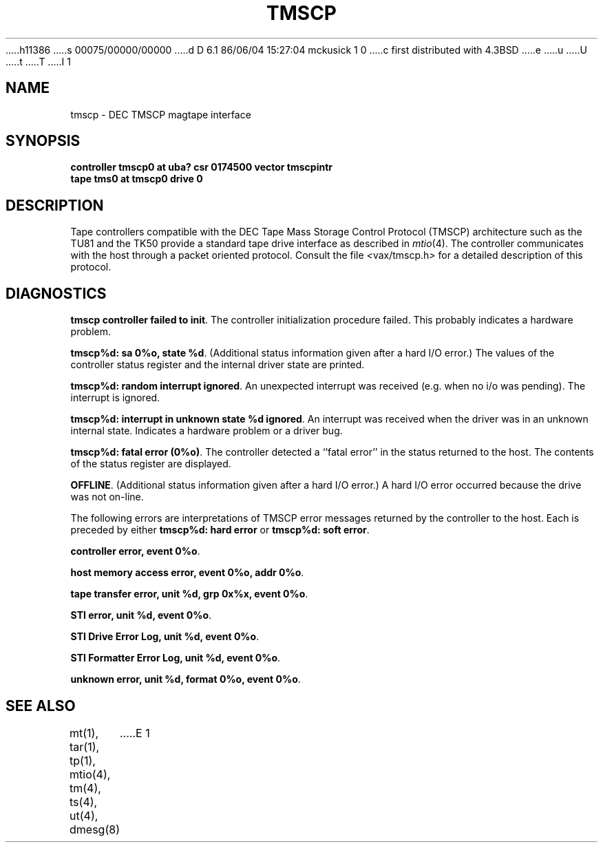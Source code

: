 h11386
s 00075/00000/00000
d D 6.1 86/06/04 15:27:04 mckusick 1 0
c first distributed with 4.3BSD
e
u
U
t
T
I 1
.\" Copyright (c) 1986 Regents of the University of California.
.\" All rights reserved.  The Berkeley software License Agreement
.\" specifies the terms and conditions for redistribution.
.\"
.\"	%W% (Berkeley) %G%
.\"
.TH TMSCP 4 "%Q%"
.UC 6
.SH NAME
tmscp \- DEC TMSCP magtape interface
.SH SYNOPSIS
.B "controller tmscp0 at uba? csr 0174500 vector tmscpintr"
.br
.B "tape tms0 at tmscp0 drive 0"
.SH DESCRIPTION
Tape controllers compatible with the DEC
Tape Mass Storage Control Protocol (TMSCP) architecture
such as the TU81 and the TK50
provide a standard tape drive interface 
as described in
.IR mtio (4).
The controller communicates with the host through a packet
oriented protocol.
Consult the file
.IR < vax/tmscp.h >
for a detailed 
description of this protocol.
.SH DIAGNOSTICS
.BR "tmscp controller failed to init" .
The controller initialization procedure failed.
This probably indicates a hardware problem.
.PP
.BR "tmscp%d: sa 0%o, state %d" .
(Additional status information given after a hard I/O error.)
The values of the controller status register and the internal
driver state are printed.
.PP
.BR "tmscp%d: random interrupt ignored" .
An unexpected interrupt was received (e.g. when no i/o was
pending).  The interrupt is ignored.
.PP
.BR "tmscp%d:  interrupt in unknown state %d ignored" .
An interrupt was received when the driver was in an unknown
internal state.  Indicates a hardware problem or a driver bug.
.PP
.BR "tmscp%d:  fatal error (0%o)" .
The controller detected a ``fatal error'' in the status returned
to the host.  The contents of the status register are displayed.
.PP
.BR OFFLINE .
(Additional status information given after a hard I/O error.)
A hard I/O error occurred because the drive was not on-line.
.PP
The following errors are interpretations of TMSCP error messages
returned by the controller to the host.
Each is preceded by either
.B "tmscp%d: hard error"
or
.BR "tmscp%d: soft error" .
.PP
.BR "controller error, event 0%o" .
.PP
.BR "host memory access error, event 0%o, addr 0%o" .
.PP
.BR "tape transfer error, unit %d, grp 0x%x, event 0%o" .
.PP
.BR "STI error, unit %d, event 0%o" .
.PP
.BR "STI Drive Error Log, unit %d, event 0%o" .
.PP
.BR "STI Formatter Error Log, unit %d, event 0%o" .
.PP
.BR "unknown error, unit %d, format 0%o, event 0%o" .
.SH "SEE ALSO"
mt(1), tar(1), tp(1), mtio(4), tm(4), ts(4), ut(4), dmesg(8)
E 1
